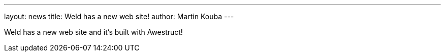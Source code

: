 ---
layout: news
title: Weld has a new web site!
author: Martin Kouba
---

Weld has a new web site and it's built with Awestruct!
